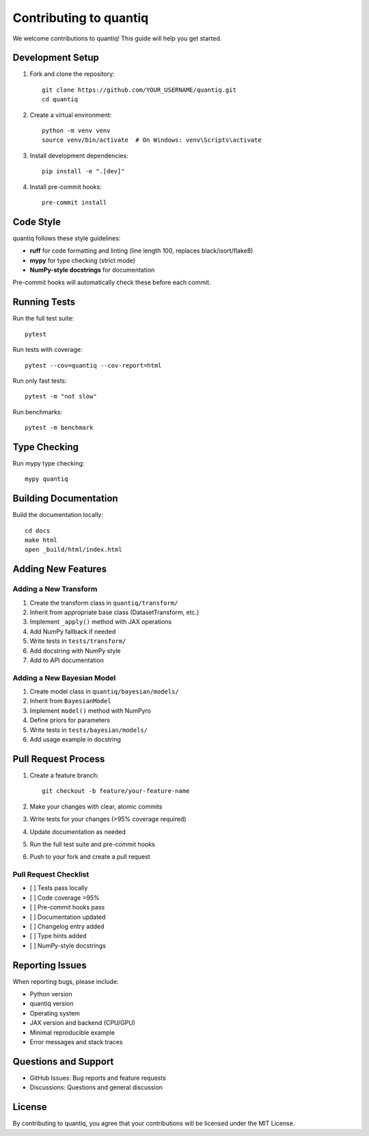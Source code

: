 Contributing to quantiq
=======================

We welcome contributions to quantiq! This guide will help you get started.

Development Setup
-----------------

1. Fork and clone the repository::

    git clone https://github.com/YOUR_USERNAME/quantiq.git
    cd quantiq

2. Create a virtual environment::

    python -m venv venv
    source venv/bin/activate  # On Windows: venv\Scripts\activate

3. Install development dependencies::

    pip install -e ".[dev]"

4. Install pre-commit hooks::

    pre-commit install

Code Style
----------

quantiq follows these style guidelines:

* **ruff** for code formatting and linting (line length 100, replaces black/isort/flake8)
* **mypy** for type checking (strict mode)
* **NumPy-style docstrings** for documentation

Pre-commit hooks will automatically check these before each commit.

Running Tests
-------------

Run the full test suite::

    pytest

Run tests with coverage::

    pytest --cov=quantiq --cov-report=html

Run only fast tests::

    pytest -m "not slow"

Run benchmarks::

    pytest -m benchmark

Type Checking
-------------

Run mypy type checking::

    mypy quantiq

Building Documentation
----------------------

Build the documentation locally::

    cd docs
    make html
    open _build/html/index.html

Adding New Features
-------------------

Adding a New Transform
^^^^^^^^^^^^^^^^^^^^^^

1. Create the transform class in ``quantiq/transform/``
2. Inherit from appropriate base class (DatasetTransform, etc.)
3. Implement ``_apply()`` method with JAX operations
4. Add NumPy fallback if needed
5. Write tests in ``tests/transform/``
6. Add docstring with NumPy style
7. Add to API documentation

Adding a New Bayesian Model
^^^^^^^^^^^^^^^^^^^^^^^^^^^^

1. Create model class in ``quantiq/bayesian/models/``
2. Inherit from ``BayesianModel``
3. Implement ``model()`` method with NumPyro
4. Define priors for parameters
5. Write tests in ``tests/bayesian/models/``
6. Add usage example in docstring

Pull Request Process
--------------------

1. Create a feature branch::

    git checkout -b feature/your-feature-name

2. Make your changes with clear, atomic commits
3. Write tests for your changes (>95% coverage required)
4. Update documentation as needed
5. Run the full test suite and pre-commit hooks
6. Push to your fork and create a pull request

Pull Request Checklist
^^^^^^^^^^^^^^^^^^^^^^

* [ ] Tests pass locally
* [ ] Code coverage >95%
* [ ] Pre-commit hooks pass
* [ ] Documentation updated
* [ ] Changelog entry added
* [ ] Type hints added
* [ ] NumPy-style docstrings

Reporting Issues
----------------

When reporting bugs, please include:

* Python version
* quantiq version
* Operating system
* JAX version and backend (CPU/GPU)
* Minimal reproducible example
* Error messages and stack traces

Questions and Support
---------------------

* GitHub Issues: Bug reports and feature requests
* Discussions: Questions and general discussion

License
-------

By contributing to quantiq, you agree that your contributions will be
licensed under the MIT License.
